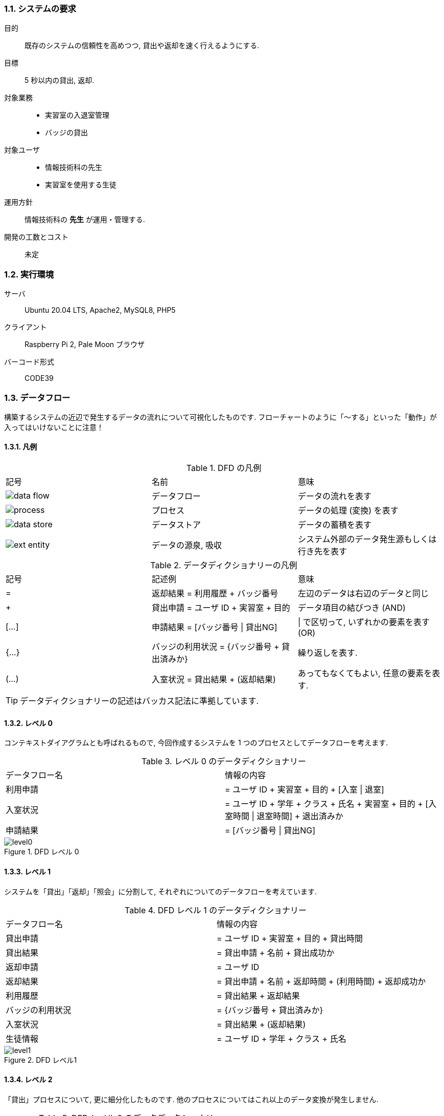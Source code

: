 //
// 2021.12.24, Maqrona
//

=== 1.1. システムの要求

目的:: 既存のシステムの信頼性を高めつつ, 貸出や返却を速く行えるようにする.

目標:: 5 秒以内の貸出, 返却.

対象業務::
    * 実習室の入退室管理
    * バッジの貸出

対象ユーザ::
    * 情報技術科の先生
    * 実習室を使用する生徒

運用方針:: 情報技術科の *先生* が運用・管理する.

開発の工数とコスト:: 未定

=== 1.2. 実行環境

サーバ:: Ubuntu 20.04 LTS, Apache2, MySQL8, PHP5

クライアント:: Raspberry Pi 2, Pale Moon ブラウザ

バーコード形式:: CODE39

=== 1.3. データフロー

構築するシステムの近辺で発生するデータの流れについて可視化したものです. フローチャートのように「～する」といった「動作」が入ってはいけないことに注意！

==== 1.3.1. 凡例

.DFD の凡例
|===

| 記号 | 名前 | 意味

| image:img/dfd_legend/data_flow.png[]
| データフロー
| データの流れを表す

| image:img/dfd_legend/process.png[]
| プロセス
| データの処理 (変換) を表す

| image:img/dfd_legend/data_store.png[]
| データストア
| データの蓄積を表す

| image:img/dfd_legend/ext_entity.png[]
| データの源泉, 吸収
| システム外部のデータ発生源もしくは行き先を表す

|===

.データディクショナリーの凡例

|===

| 記号 | 記述例 | 意味

| =
| 返却結果 = 利用履歴 + バッジ番号
| 左辺のデータは右辺のデータと同じ

| +
| 貸出申請 = ユーザ ID + 実習室 + 目的
| データ項目の結びつき (AND)

| [...]
| 申請結果 = [バッジ番号 \| 貸出NG]
| \| で区切って, いずれかの要素を表す (OR)

| {...}
| バッジの利用状況 = {バッジ番号 + 貸出済みか}
| 繰り返しを表す.

| (...)
| 入室状況 = 貸出結果 + (返却結果)
| あってもなくてもよい, 任意の要素を表す.

|===

TIP: データディクショナリーの記述はバッカス記法に準拠しています.

==== 1.3.2. レベル 0

コンテキストダイアグラムとも呼ばれるもので, 今回作成するシステムを 1 つのプロセスとしてデータフローを考えます.

.レベル 0 のデータディクショナリー
|===

| データフロー名 | 情報の内容

| 利用申請
| = ユーザ ID + 実習室 + 目的 + [入室 \| 退室]

| 入室状況
| = ユーザ ID + 学年 + クラス + 氏名 + 実習室 + 目的 + [入室時間 \| 退室時間] + 退出済みか

| 申請結果
| = [バッジ番号 \| 貸出NG]

|===

.DFD レベル 0
image::img/system_dfd/level0.png[]

[[dfd-level1-1-3-3]]
==== 1.3.3. レベル 1

システムを「貸出」「返却」「照会」に分割して, それぞれについてのデータフローを考えています.

.DFD レベル 1 のデータディクショナリー
|===

| データフロー名 | 情報の内容

| 貸出申請
| = ユーザ ID + 実習室 + 目的 + 貸出時間

| 貸出結果
| = 貸出申請 + 名前 + 貸出成功か

| 返却申請
| = ユーザ ID

| 返却結果
| = 貸出申請 + 名前 + 返却時間 + (利用時間) + 返却成功か

| 利用履歴
| = 貸出結果 + 返却結果

| バッジの利用状況
| = {バッジ番号 + 貸出済みか}

| 入室状況
| = 貸出結果 + (返却結果)

| 生徒情報
| = ユーザ ID + 学年 + クラス + 氏名

|===

.DFD レベル1
image::img/system_dfd/level1.png[]

==== 1.3.4. レベル 2

「貸出」プロセスについて, 更に細分化したものです. 他のプロセスについてはこれ以上のデータ変換が発生しません.

.DFD レベル 2 のデータディクショナリー
|===

| データフロー名 | 情報の内容

| 照合結果
| = 貸出申請 + ユーザは存在するか

| バッジ番号
| = バッジ固有の番号

|===

TIP: 枠外のデータフローは <<dfd-level1-1-3-3, DFD レベル 1>> を参照してください.

.DFD レベル2 (貸出プロセス)
image::img/system_dfd/level2.png[]